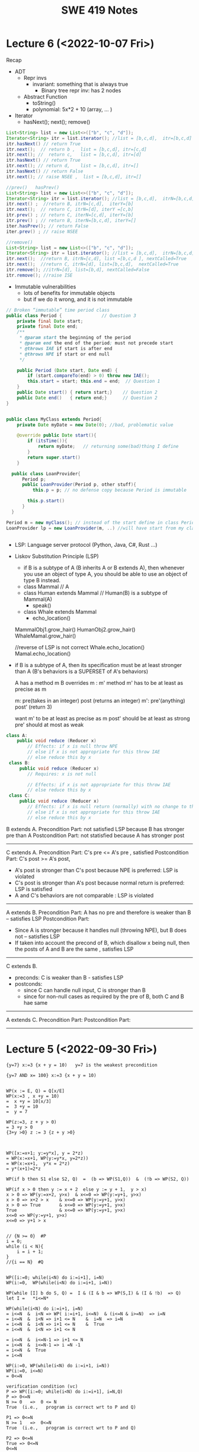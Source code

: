 #+TITLE: SWE 419 Notes
#+OPTIONS: ^:nil toc:1

#+HTML_HEAD: <link rel="stylesheet" href="https://dynaroars.github.io/files/org.css">
#+HTML_HEAD: <link rel="alternative stylesheet" href="https://dynaroars.github.io/files/org-orig.css">

* Lecture 6 (<2022-10-07 Fri>)
Recap
- ADT
  - Repr invs
    - invariant:  something that is always true
      - Binary tree repr inv:  has 2 nodes
  - Abstract Function
    - toString()
    - polynomial:   5x*2 + 10  (array, ... )

- Iterator
  - hasNext(); next(); remove()

#+begin_src java
  List<String> list = new List<>(["b", "c", "d"]);
  Iterator<String> itr = list.iterator(); //list = [b,c,d],  itr=[b,c,d]
  itr.hasNext() // return True
  itr.next();  // return b ,  list = [b,c,d], itr=[c,d]
  itr.next(); //  return c,   list = [b,c,d], itr=[d]
  itr.hasNext() // return True  
  itr.next(); // return d,    list = [b,c,d], itr=[]
  itr.hasNext() // return False
  itr.next(); // raise NSEE ,  list = [b,c,d], itr=[]  

  //prev()   hasPrev()
  List<String> list = new List<>(["b", "c", "d"]);
  Iterator<String> itr = list.iterator(); //list = [b,c,d],  itrN=[b,c,d] iterY=[]
  itr.next() ;  //return B, itrN=[c,d],  iterY=[b]
  itr.next();  // return C, itrN=[d], iterY =[c,b]
  itr.prev() ; // return C, iterN=[c,d], iterY=[b]
  itr.prev() ; // return B, iterN=[b,c,d], iterY=[]
  iter.hasPrev(); // return False
  iter.prev() ; // raise NSEE

  //remove()
  List<String> list = new List<>(["b", "c", "d"]);
  Iterator<String> itr = list.iterator(); //list = [b,c,d],  itrN=[b,c,d] iterY=[], nextCalled=False
  itr.next();  //return B, itrN=[c,d], list =[b,c,d ], nextCalled=True
  itr.next();  //return C, itrN=[d], list=[b,c,d],  nextCalled=True
  itr.remove(); //itrN=[d], list=[b,d], nextCalled=False
  itr.remove(); //raise ISE
#+end_src


    
- Immutable vulnerabilities
  - lots of benefits for immutable objects
  - but if we do it wrong, and it is not immutable

#+begin_src java
  // Broken “immutable” time period class
  public class Period {               // Question 3
      private final Date start;
      private final Date end;
      /**
       ,* @param start the beginning of the period
       ,* @param end the end of the period; must not precede start
       ,* @throws IAE if start is after end
       ,* @throws NPE if start or end null
       ,*/

      public Period (Date start, Date end) {
          if (start.compareTo(end) > 0) throw new IAE();
          this.start = start; this.end = end;  // Question 1
      }
      public Date start() { return start;}    // Question 2
      public Date end()   { return end;}      // Question 2
  }


  public class MyClass extends Period{
      private Date myDate = new Date(0); //bad, problematic value

      @override public Date start(){
          if (itsTime()){
              return myDate;   // returning some(bad)thing I define 
          }
          return super.start()
      }

    public class LoanProvider{
        Period p;
        public LoanProvider(Period p, other stuff){
            this.p = p; // no defense copy because Period is immutable

          this.p.start()
        }
    }

  Period m = new myClass(); // instead of the start define in class Period,  this uses start method from my class which uses myDate
  LoanProvider lp = new LoanProvider(m, ..) //will have start from my class
      

#+end_src

- LSP:
  Language server protocol (Python, Java, C#, Rust ...)
  

- Liskov Substitution Principle (LSP)
  - if B is a subtype of A (B inherits A  or B extends A), then whenever you use an object of type A, you should be able to use an object of type B instead.
  - class Mammal  // A
  - class Human extends Mammal // Human(B) is a subtype of Mammal(A)
    - speak()
      
  - class Whale extends Mammal
    - echo_location()

  MammalObj1.grow_hair()
  HumanObj2.grow_hair()
  WhaleMamal.grow_hair()

  //reverse of LSP is not correct
  Whale.echo_location()
  Mamal.echo_location()


- if B is a subtype of A, then its specification must be at least stronger than A (B's behaviors is a SUPERSET of A's behaviors)

  A has a method m 
  B overrides m  :  m'
  method m' has to be at least as precise as m

  m: pre(takes in an integer)   post (returns an integer)
  m':  pre'(anything)     post' (return 3)

  want m' to be at least as precise as m
  post' should be at least as strong
  pre' should at most as weak
  
  
#+begin_src java
  class A:
      public void reduce (Reducer x)
          // Effects: if x is null throw NPE
          // else if x is not appropriate for this throw IAE
          // else reduce this by x
   class B:
       public void reduce (Reducer x)
          // Requires: x is not null
        
          // Effects: if x is not appropriate for this throw IAE
          // else reduce this by x
   class C:
       public void reduce (Reducer x)
          // Effects: if x is null return (normally) with no change to this
          // else if x is not appropriate for this throw IAE
          // else reduce this by x
#+end_src
  
B extends A.
Precondition Part:  not satisfied LSP because B has stronger pre than A
Postcondition Part:  not statisfied because A has stronger post
-----------------------------------
C extends A.   
Precondition Part: C's pre <= A's pre ,  satisfied 
Postcondition Part: C's post >= A's post, 
- A's post is stronger than C's post because NPE is preferred:  LSP is violated
- C's post is stronger than A's post because normal return is preferred: LSP is satisfied
- A and C's behaviors are not comparable :  LSP is violated

-----------------------------------
A extends B.
Precondition Part:  A has no pre and therefore is weaker than B -- satisfies LSP     
Postcondition Part:
    - Since A is stronger because it handles null (throwing NPE), but B does not -- satisfies LSP
    - If taken into account the precond of B, which disallow x being null, then the posts of A and B are the same , satisfies LSP

-----------------------------------
C extends B.

  - preconds: C is weaker than B - satisfies LSP
  - postconds:
    - since C can handle null input, C is stronger than B
    - since for non-null cases as required by the pre of B, both C and B hae same 

-----------------------------------
A extends C.
Precondition Part:
Postcondition Part:
-----------------------------------    




* Lecture 5 (<2022-09-30 Fri>)
#+begin_src 
{y=7} x:=3 {x + y = 10)   y=7 is the weakest precondition

{y=7 AND x= 100} x:=3 {x + y = 10)


WP(x := E, Q) = Q[x/E]
WP(x:=3 , x +y = 10)  
=  x +y = 10[x/3]
=  3 +y = 10
=  y = 7

WP(z:=3, z + y > 0)
= 3 +y > 0
{3+y >0} z := 3 {z + y >0}



WP([x:=x+1; y:=y*x], y = 2*z)
= WP(x:=x+1, WP(y:=y*x, y=2*z))
= WP(x:=x+1,  y*x = 2*z)
= y*(x+1)=2*z

WP(if b then S1 else S2, Q)  =  (b => WP(S1,Q))  &  (!b => WP(S2, Q))

WP(if x > 0 then y := x + 2  else y := y + 1,  y > x)
x > 0 => WP(y:=x+2, y>x)  & x<=0 => WP(y:=y+1, y>x)
x > 0 => x+2 > x    & x<=0 => WP(y:=y+1, y>x)
x > 0 => True       & x<=0 => WP(y:=y+1, y>x)
True                & x<=0 => WP(y:=y+1, y>x)
x<=0 => WP(y:=y+1, y>x)
x<=0 => y+1 > x


// {N >= 0}  #P
i = 0;
while (i < N){
    i = i + 1;
}
//{i == N}  #Q


WP([i:=0; while(i<N) do i:=i+1], i=N)
WP(i:=0,  WP(while(i<N) do i:=i+1, i=N))

WP(while [I] b do S, Q) =  I & (I & b => WP(S,I) & (I & !b)  => Q)
let I =   *i<=N*

WP(while(i<N) do i:=i+1, i=N)
= i<=N  &  i<N => WP( i:=i+1, i<=N)  & (i<=N & i>=N)  => i=N
= i<=N  &  i<N => i+1 <= N    &  i=N  => i=N
= i<=N  &  i<N => i+1 <= N    &  True
= i<=N  &  i<N => i+1 <= N

= i<=N  &  i<=N-1 => i+1 <= N
= i<=N  &  i<=N-1 => i =N -1
= i<=N  &  True
= i<=N  

WP(i:=0, WP(while(i<N) do i:=i+1, i=N))
WP(i:=0, i<=N)
= 0<=N

verification condition (vc)
P => WP([i:=0; while(i<N) do i:=i+1], i=N,Q)
P => 0<=N
N >= 0   =>  0 <= N
True  (i.e.,   program is correct wrt to P and Q)

P1 => 0<=N
N >= 1   =>  0<=N   
True  (i.e.,   program is correct wrt to P and Q)

P2 => 0<=N
True => 0<=N
0<=N



--
let I = true
WP(while [I] b do S, Q) =  I & (I & b => WP(S,I) & (I & !b)  => Q)
WP(while(i<N) do i:=i+1, i=N)
= True &    True & i<N => WP(i:=i+1, True) &    (True & i>=N)  => i=N
= True &    True & i<N => True  &    (True & i>=N)  => i=N
= (True & i<N) => True    &     (i>=N  => i=N)
= (i<N => True)  &   (i>=N  => i=N)
=     i>=N       &   (i>=N  => i=N)


WP(i:=0, i>=N   & (i>=N  => i=N))
0>=N  &  (0>=N  =>  0=N)


VC
P => 0>=N  &  (0>=N  =>  0=N)
N>=0   =>  0>=N  &  (0>=N  =>  0=N)
Not simplified to True



{True} i:=i+1  {True}

Q[x/E]
True[i/i+1]
True

WP(i:=i+1,  x=10)
x=10[i/i+1]
x=10

{x=10} {i:=i+1} {x=10}



// {N >= 0}   # P
i = 0;
while (i < N){
    i = i + 1;
}

// {N >= 0}   # P
i = 0;
while (1){
    [I]  // 
    if (!(i < N)) break;
    i = i + 1;
}


2. i<=N ... loop inv
3. i>=0  ... loop inv

#+end_src


** Repr Invariants
- things that are true about a data structure
- binary tree 
  - at most two children
  - all nodes except root has a parent
 
- BinTree
  - add(x)
  -

- Set
  - Distinct
      
- BinarySearchTree
  -     

ReprOK()
RepOK()

* Lecture 4 (<2022-09-16 Fri>)

** No class next Friday
   - will send out details later

** Topic: Automatic Verification
- Logic

  a => b   :  !a OR b
  
  - there is class next Friday :   False
  - today is September 16:  True

  1. x > 6 and x < 5  : False  (no value of x would satisfy this)
  2. x > 6  =>  x > 1   :  True
  3. x > 6  and  y = 3   :  False , counterxample(cex) : (x=5 , y=2)
  4. x > 6  =>  y = 3   :  False,       cex  : (x=7,  y=4)
    x <= 6  or  y = 3

  satisfiable:
    f :  satisfiable   if there is some assignment to the values in f that makes f evaluate to True
    - x <= 6 or y = 3  is satisfiable (e.g.,  x=4, y=4)
    - x > 6  and  y = 3 is SAT (e.g.,  x =7, y=3)  
    - x > 6  =>  x > 1   is SAT (e.g.,  x=7)
    - x > 6 and x < 5   is UNSAT

  valid (tautology):
    f : valid, if f evaluates to True for *every* assignment (f is *always* satisfiable)
    - x > 6  =>  x > 1   is valid
    - x = x  is valid

  falsification:
   f : is falsification if f elvalues to False for *every* assignment (f is *always* unsat)
   -  x > 6 and x < 5
   - x != x
   - x = x + 1   (if x = some infinite number, then x = x + 1 would True, so assume x is finite)


  Implication   a => b   =  !a or b
  
  - f => f      =  Valid    (!f or f)
  - f => True   =  Valid    (!f or True)
  - True => f   = Not Valid  !True or f  = False or f   =  f
  - f => False   =  Not Valid       !f or False   = !f
  - False => f  =  Valid      !False or f  =  True or f  = True
  
Hoare Verification
   - Tony Hoare: Sir. Hoare, quick sort, verification, ...
   - automatic verification that a program S is correct with respect to precondition P and postcondition Q


   - Hoare tripple
     {P}  S  {Q}
     - Precondition: P
     - Postcond :  Q
     - S :   program (statements)
     - Hoare tripple is valid: if P holds, and the successful execution of S results in Q
       - S is correct with respect to P and Q
     
        


   - Testing   S,   P , Q

     Goal: given a program S,  {P, Q},  check if S is correct wrt to P, Q
     - testing: finding some bug:  want to find if there is some (bad) input that satisfy P,  but doesn't satisy Q
       - pros: quick , test it on some finite number of inputs (K,M,B ..)
       - cons: if the test shows no bug, DOES NOT mean the program really has no bug
         
     - verification: want to show there exist no bad input that ... 
       - pros: if verify shows no bug,  DOES mean program has bug
       - cons: runs slowly (have to consider all possible inputs)


     - medical (surgeries), airplan, weapons, ...
     - Hardware design (CPU)
     - Airbus:  verification to check floating errors do not occur A380 ...
     - NASA:  Rovers  (symbolic execution)
     - Facebook Newsfeed :  verification (currency), Instagram
     - Amazon AWS :  cloud computing 
       
       
Examples of Hoare tripples

- {True} x := 5  {x=5}  : Valid HT # strongest post
- {True} x := 5  {x > 4} :  Valid HT
- {True}  x:= 5  {x=5 or x=6}  : Valid HT
# postcondition:  prefer strongest postcondition
# precondition: prefer weakest precondition




- {True}  x:= 5  {x > 5}  : Invalid HT

- {x = 1 & y = 2} z:= x/y  {z < 1}   : Valid
- {x < y} z:= x/y  {z < 1}   :   Invalid
- {False} x:=3 {x=8}  : Valid
- {True} while(1){x:=8} {x=3}  : Valid (Partial correct)
  - Partial () vs Total (you have to check that the program terminates)

- Halting problem
  - given a program, is it possible to determine if it will halt or not?
  - Alan Turing
    - Break Engima (10 years of WW-II)
    - Father of Computer Science
      - Show that Halting problem is undecidable
      - Turing machine - Universal Machine
      - Turing test
    - Matrix multiplication (LU-)
  - Halting: Undecidable problem
  

How to determine if Hoare Triple is valid or not?
- Compute *weakest* preconditions (WP)
- WP(S, Q) = P'

  
- Skip:WP(skip, {x=3})=  {x=3}
- Assignment:  
  - WP(x:=x+1, {x=3})= {x=2}
    - {x=2} x:= x+1 {x=3}
  - WP(x:=x+1, {x>3})= x>2
  - WP(x:=1, {x=3}) = False
    {False}  x:= 1 {x=3}  
- Condition
  - WP(if x > 0 then y := x + 2  else y:= y + 1,  {y > x})
    x>0  and   (x  < 0 -> y + 1 >x )
- While loop
  - loop invariant (I)
    - true when entering the loop
#+begin_src python
  while (b){
    # loop body
  }

  while (True){
    [I]      # loop invariant I is right here
    if (!b) break
      # loop body
  }
#+end_src
       
#+begin_src python
  {N >= 0} # precondition
  
  i := 0
  while(True):
    [L]
    if(!(i < N)):  # i >= N : break
        break
    i := N;
#+end_src       

i = i = True
N= N
i >= 0
i <= N   
      
* Lecture 3 (<2022-09-09 Fri>)
** Go over quiz 1

Binary_search(arrays, x)
- precondition:
  - arrays: sorted, cannot null, 
- postcondition:
  - if x not in arrays: raise some exception ...
  - ow: returns index of x in array
    
 * Recap:
   - Specification is NOT code/implementation (it is independent of implementation)
   - Do not look at implementation to write specification (you will write specification for that implementation); write specification FIRST !
   - Raise exceptions related to the undesirable input, e.g., if you don't want null, then raise something about NullPointerException.  If you don't want bad index to array, then use something about IndexOutOfBoundException. If you don't want some type of inputs, then raise IllegalArgumentException.

** Data Abstraction
Consider [[./files/Poly.java][Poly.java from Liskov]]
  - implements a class to represent ~polynomials~
  - 10*x + 5*x^2 + 3*x^3 + 100*x^11 + 42
  - 101
  - c_1*x_1^d_1 + c_2*x_2^d_2    (c_i*x_i^d_i : term,  c_i: coefficients, d_i: degree)


- This is a *specific* implementation of Polynomials
  - uses arrays of ints to represent terms ...
  - =deg= var to store degree

  - Some additional constraints for polynomials in this implementation
     - 1 variable (5*x*y not allowed)
     - no negative degree
     - coefficients integers

- to represent: =5 + 3*x^2= in this code
  - =Poly(deg=2, trms=[5,3])=
  - =Poly(deg=2, trms=[5,0,3])=
    
  - =Poly(deg=2, trms=[5,0,3,0,0,0,0,0...])=: not allowed in Poly implementation (last element of the array term cannot be non zero)

    
- 1st =public Poly= contract: good (no inputs, not modifying any inputs etc)
- 2nd =public Poly= contract: also good, total contract: raise exception if n < 0, otherwise return this polynomial
- =private Poly=  :  she did not forget the contract, it is assumed that it will be called by something trusted , so no need to talk about specs of these.
- =deg=:  highest degree associated with a non-zero cofficient  
- =coeff_book()= vs =coeff()=  :  which is better? coeff() is better, go back to constructors:  if n < 0 , it throws IAE,  but this coeff_book returns a value (implicitly allow that)
...
- *abstraction method/function*: =toString=   -> concrete (implementation) to abstract (polynomial)
  -  =Poly(deg=2, trms=[5,3])=   =>  5+3*x
  -  =Poly(deg=2, trms=[5,0,3])= =>  5+3x^2
  
*** Immutable
  - Thread safe ;  easier for sharing; efficiency; safety;  less prone to error, easier to design
  - really good for concurrency (can do things in parallel)

**** General way to turn mutable to immutable      
  - If modifies contents of the data, create a new one instead and also return the newly created one
  - In other words, it would not modify the contents of the data, instead of modifying the data internally,  it returns a new data (that would have same contents as data in the the mutable version)

*** In-class 3A

#+begin_src 
q = [1,2,3]
q.enQueue(4) #  q.elements = [1,2,3,4]

result = q.deQueue()
- q.elements = [2,3,4]
- result = 1

----------------

q = [1,2,3]
q' = q.enQueue_Immutable(4)  
- q.elements = [1,2,3]
- q'.elmenets = [1,2,3,4]
q = q'

q' = q.deQueue_Immutable()
result = q.getFirst()
q = q'
- q.elements = [2,3,4]
- result = 1  

#+end_src

    
* Lecture 2 (<2022-09-02 Fri>)

** Adminstrative: Groups
  - next time:  1 submission per group

** Reconsider In-class 1B (class =User=)
#+begin_src java
  User u1 = new u1("hello");
  User u2 = new User(null);
  u2.equals(u1); //contract:F, impl: F
  u1.equals(v2); //contract:F (Javadoc does not say it should raise exception), impl: exception

  //Q: how to fix this?
  //A: Check for null and return False
#+end_src  

** Another example on how to obtain specs from documentation
  - consider =remove= from =iterator=: https://docs.oracle.com/javase/8/docs/api/java/util/Iterator.html
    - Removes from the underlying collection the last element returned by this iterator (optional operation). This method can be called only once per call to next(). The behavior of an iterator is unspecified if the underlying collection is modified while the iteration is in progress in any way other than by calling this method.
    - Getting contracts/specs from the English description.
        - 1st sentence: postcondition, specifying behavior 
        - 2nd:  post  or detail implementation
        - 3rd:  post, side effects,  but could be a *precondition*:  statement that the collection should not be modified



** Method/Program specifications
  - Preconditions (=P=): assumptions, properties about the inputs
    - established by clients (e.g., inputs are strings, unsorted list, ...)
      
  - Postconditions (=Q=): properties/behaviors of the method/program (usually related inputs)
    - done/established by the developers/implementations (e.g., outputs are sorted list, ...)

  - When something goes wrong, who to blame?
    - If preconditions are incorrect: blame the clients
    - If preconditions are correct, and the postconditions are not correct: blame developers


** Weaker Preconditions and Stronger Postconditions
  
  - Reconsider the =intdiv= example from previous class
    
#+begin_src java
  int intdiv(int x, int y){
    /*
    Return the integer division result x/y. 

    preconds:
    - x and y are integers # (already given in type)
    // - y cannot be zero   # better if we can remove this

    postconds:
    - z is a number  # weak
    - z is an integer  # weak
    - z = x // y  # *strong*
    ,*/

    if (y == 0){ // raise ...
        
    }

    return z
  }
#+end_src

If we have ~S1 = P => Q~ and ~S2 = P' => Q'~, then 
- S1 is better than S2 :   if P is weaker than P'
- S1 is better than S2 :   if Q is stronger than Q'


** Total vs Partial contract
  - *partial* specification:  has a precondition
  - *total* specification:  has NO precondition

  - to turn a partial spec into a total spec:
    - for every precondition, remove and turn it into a new behavior in postcondition (of the form if not precondition, then do something, e.g., raising an excpetion)
      - E.g., if we have a precondition   =list= cannot be =null=
      - Then we remove that precondition
      - And create the postcondition:  if list is null then raise NullPointerExeception
   - in the implementation, create conditions and raise exception


** In-class 2
  1. null : gives NPE error null pointer
  2. []   : gives IOB error (result.remove())

  Happy Paths     
  3. [1]  : []         
  4. [1,2,3] :  [2, 3]


-  Partial Specs
  Preconds:
     - list not null
     - list not empty (list has at least 1 elem)
  Postconds:
     - return the tail of the original list

-  Total Specs
  Preconds: 
  Postconds:
     - raise NPE if list is null
     - raise  IllegalArgumentExcdeption if list is empty
     - return the tail of the original list
     -   
  
#+begin_src java
  public static List<Integer> tail (List<Integer> list) {

      // REQUIRES/PRECONDS: ???
      // EFFECTS/POSTCONDS:  ???

      if (list is null){
          raise NullPointerException;
      }
      if (list.size() == 0){
          raise IllegalArgumentException;
      }

      .....
  }
#+end_src  

- 
  
** In-class 2B (=tail= implementation)

    

* Lecture 1 (8/26)
** Administrative
- Syllabus
    
** Specification Example

Sorting (e.g., quicksort)
- Input: a list of integers numbers, e.g., [2,1,5,10]

- Output:  
  - *output is a permutation of input* and *output is in sored sorder (e.g., ascending)*
  
- Alg:
  - additional requirements, e.g., (involving pivot, worst case complexity n^2, amortized nlg n)
   
** Definitions 
Software Specifications (e.g., specification of a program/methoad/function)
 - *Preconditions*: properties of the Inputs
 - *Postconditions*: properties of the Outputs
   - Typically will have some relationships with the inputs
   
- Additional properties/specifications that are common for all software (desirable, but very hard to achieve)
  - secured
  - robust
  - bugs-free
  - efficiently
  
- Specification of a program: precondition + postcondition
- Correctness: A program (implementation) is *correct* if it satifies the given specifications (i.e., pre/post conditions).

** Another example

#+begin_src java
  int intdiv(int x, int y){
    /*
    precond: x and y are integers, y cannot be zero
    postcond: z = x // y
    ,*/


    return z
  }    
#+end_src



** In class Exercise (User, equals)
*** Truth table for Implication (=>)

| X | Y | X => Y |
|---+---+--------|
| T | T | T      |
| T | F | F      |
| F | T | T      |
| F | F | T      |

- Be careful about implication, the formula `X => Y` is only False when `X` is True but `Y` is False, in every other cases, the formula is True.


*** Expected properties for an implementation of `equals` (according to [[https://docs.oracle.com/javase/7/docs/api/java/lang/Object.html#equals(java.lang.Object)]])
1. reflexive: `a == a`
1. symmetry:   `a == b <=>  b == a`
1. transitive: `a == b && b == c  =>  a == c`
 

- Examples

#+begin_src java
User u1 = new User("hello");
User u2 = new User("world")
User u3 = new User("swe419");

User u1a = new User("hello");
User u1b = new User("hello");
User u2a = new User("world");

SpecialUser s1 = new SpecialUser("hello", 1)
#+end_src


For the equal implementation in In-class 1B for =User=.

- Reflexive: OK
  - e.g., =u1.equals(u1): contract: T   impl: T=

- symmetry: OK
  - e.g., =u1.equals(u2): False  && u2.equals(u1): False    contract: F   impl: F=
  - =u1.equals(u1a): T  && u1a.equals(u1): T  contract: T  impl: T=

- Transitive: OK
  - e.g., =u1.equals(u2) &&  u2.equals(u3) =>  u1.equals(u3) contract: T impl: T=, 
  - =u1.equals(u2a) &&  u2a.equals(u2b)  contract: T   impl: T=
          
          
Things become more complicated when involving inheritence

- Symmetry: Not OK
  - =u1.equals(s1)    impl:  T=
  - =s1.equals(u1)    impl:  F=

- A potential fix (suggested by a student)
  #+begin_src java
SpecialUser
      @Override public boolean equals (Object obj) {
      if (!(obj instanceof SpecialUser)) return super.equal(obj); //obj.equals(this)
       return super.equals(obj) && ((SpecialUser) obj).id == this.id;
      }

  #+end_src

